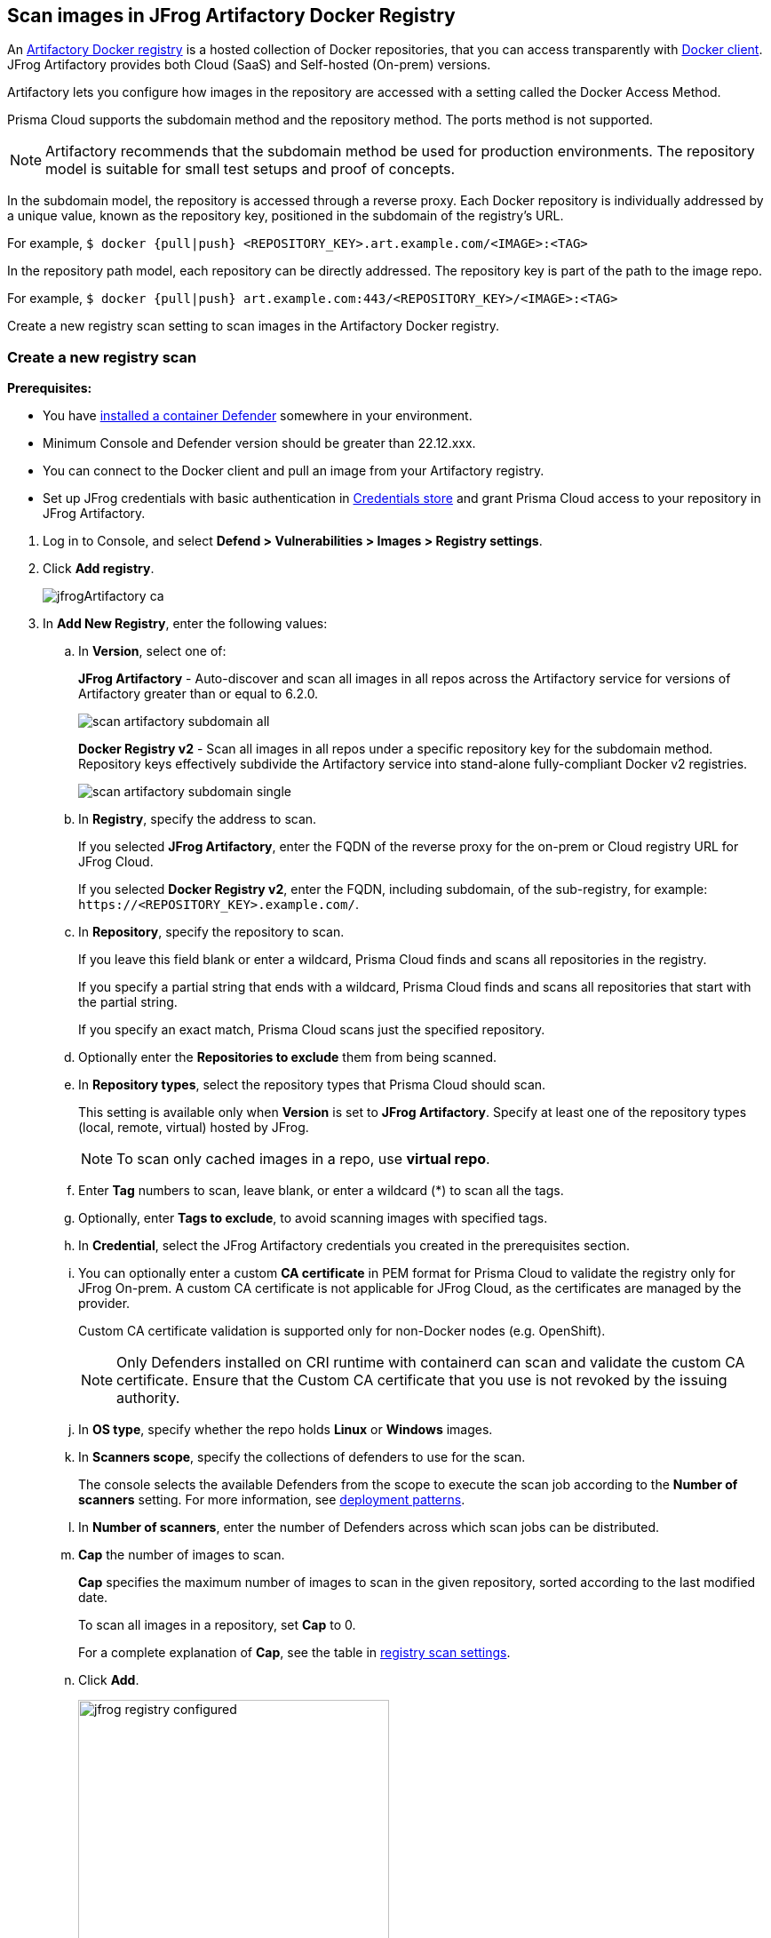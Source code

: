 == Scan images in JFrog Artifactory Docker Registry

An https://www.jfrog.com/confluence/display/JFROG/Docker+Registry[Artifactory Docker registry] is a hosted collection of Docker repositories, that you can access transparently with https://www.jfrog.com/confluence/display/JFROG/Docker+Registry[Docker client]. JFrog Artifactory provides both Cloud (SaaS) and Self-hosted (On-prem) versions.

Artifactory lets you configure how images in the repository are accessed with a setting called the Docker Access Method.

Prisma Cloud supports the subdomain method and the repository method.
The ports method is not supported.

NOTE: Artifactory recommends that the subdomain method be used for production environments. The repository model is suitable for small test setups and proof of concepts.

In the subdomain model, the repository is accessed through a reverse proxy.
Each Docker repository is individually addressed by a unique value, known as the repository key, positioned in the subdomain of the registry's URL.

For example, `$ docker {pull|push} <REPOSITORY_KEY>.art.example.com/<IMAGE>:<TAG>`

In the repository path model, each repository can be directly addressed.
The repository key is part of the path to the image repo.

For example, `$ docker {pull|push} art.example.com:443/<REPOSITORY_KEY>/<IMAGE>:<TAG>`

Create a new registry scan setting to scan images in the Artifactory Docker registry.

[.task]
=== Create a new registry scan

*Prerequisites:*

* You have xref:../../install/defender_types.adoc#[installed a container Defender] somewhere in your environment.
* Minimum Console and Defender version should be greater than 22.12.xxx.
* You can connect to the Docker client and pull an image from your Artifactory registry.
* Set up JFrog credentials with basic authentication in xref:../../authentication/credentials-store/credentials-store.adoc[Credentials store] and grant Prisma Cloud access to your repository in JFrog Artifactory.

[.procedure]
. Log in to Console, and select *Defend > Vulnerabilities > Images > Registry settings*.

. Click *Add registry*.
+
image::jfrogArtifactory-ca.png[scale=15]

. In *Add New Registry*, enter the following values:

.. In *Version*, select one of:
+
*JFrog Artifactory* - Auto-discover and scan all images in all repos across the Artifactory service for versions of Artifactory greater than or equal to 6.2.0.
+
image::scan_artifactory_subdomain_all.png[scale=10]
+
*Docker Registry v2* - Scan all images in all repos under a specific repository key for the subdomain method. Repository keys effectively subdivide the Artifactory service into stand-alone fully-compliant Docker v2 registries.
+
image::scan_artifactory_subdomain_single.png[scale=10]

.. In *Registry*, specify the address to scan.
+
If you selected *JFrog Artifactory*, enter the FQDN of the reverse proxy for the on-prem or Cloud registry URL for JFrog Cloud.
+
If you selected *Docker Registry v2*, enter the FQDN, including subdomain, of the sub-registry, for example: `\https://<REPOSITORY_KEY>.example.com/`.

.. In *Repository*, specify the repository to scan.
+
If you leave this field blank or enter a wildcard, Prisma Cloud finds and scans all repositories in the registry.
+
If you specify a partial string that ends with a wildcard, Prisma Cloud finds and scans all repositories that start with the partial string.
+
If you specify an exact match, Prisma Cloud scans just the specified repository.

.. Optionally enter the *Repositories to exclude* them from being scanned.

.. In *Repository types*, select the repository types that Prisma Cloud should scan.
+
This setting is available only when *Version* is set to *JFrog Artifactory*.
Specify at least one of the repository types (local, remote, virtual) hosted by JFrog.
+
NOTE: To scan only cached images in a repo, use *virtual repo*.

.. Enter *Tag* numbers to scan, leave blank, or enter a wildcard (*) to scan all the tags.

.. Optionally, enter *Tags to exclude*, to avoid scanning images with specified tags.

.. In *Credential*, select the JFrog Artifactory credentials you created in the prerequisites section.

.. You can optionally enter a custom *CA certificate* in PEM format for Prisma Cloud to validate the registry only for JFrog On-prem. A custom CA certificate is not applicable for JFrog Cloud, as the certificates are managed by the provider.
+
Custom CA certificate validation is supported only for non-Docker nodes (e.g. OpenShift).
+
NOTE: Only Defenders installed on CRI runtime with containerd can scan and validate the custom CA certificate.
Ensure that the Custom CA certificate that you use is not revoked by the issuing authority.

.. In *OS type*, specify whether the repo holds *Linux* or *Windows* images.

.. In *Scanners scope*, specify the collections of defenders to use for the scan.
+
The console selects the available Defenders from the scope to execute the scan job according to the *Number of scanners* setting. For more information, see xref:configure_registry_scanning.adoc#_deployment_patterns[deployment patterns].

.. In *Number of scanners*, enter the number of Defenders across which scan jobs can be distributed.

.. *Cap* the number of images to scan.
+
*Cap* specifies the maximum number of images to scan in the given repository, sorted according to the last modified date.
+
To scan all images in a repository, set *Cap* to 0.
+
For a complete explanation of *Cap*, see the table in xref:registry_scanning.adoc[registry scan settings].

.. Click  *Add*.
+
image::jfrog-registry-configured.png[width=350]

. Click *Save and scan*.
+
Verify that the images in the repository are being scanned under *Monitor > Vulnerabilities > Images > Registries*.

[.task]
=== Scan only the cached images in a repo

[.procedure]
. To only scan the cached images in a repo, use *Repository type* as *virtual repo*.
. Edit `$JFROG_HOME/artifactory/var/etc/artifactory/artifactory.system.properties` file for configuration changes:
.. `artifactory.docker.cache.remote.repo.tags.and.catalog=<upstream-url>`, where, `<upstream url>` is a single URL or a list of repository URLs that you want to configure as a remote repository.
.. `artifactory.docker.catalogs.tags.fallback.fetch.remote.cache=true`. This enables all repositories that fail to get a response from the upstream to retrieve results from the cache.
. Restart the artifactory for the changes to take effect. Refer to the JFrog documentation https://www.jfrog.com/confluence/display/JFROG/Installing+Artifactory[here].
. Refresh/delete the `repository.catalog` file from the remote cache before running any scans.
+
NOTE: Starting with jFrog server > 7.41.2, new images will get updated automatically in the `repository.catalog` file, so there is no need to delete the file to update it.
. Scan the virtual repo with Prisma Cloud registry scanning.

=== Last downloaded date

JFrog Artifactory lets security tools download image artifacts without impacting the value for the *Last Downloaded* date.
This is especially important when you depend on artifact metadata for purge/clean-up policies.

The Prisma Cloud scanning process no longer updates the *Last Downloaded* date for all images and manifest files of all the images in the registry.

*Requirements*:

JFrog Artifactory version 7.21.3 and later.

In your Prisma Cloud registry scan settings, the version must be set to *JFrog Artifactory*.
If you set the version to *Docker V2*, Prisma Cloud uses the Docker API, which doesn't offer the same support.

"Transparent security tool scanning" is *not* supported for anything other than *Local* repositories.
If you select anything other than *Local* in your scan configuration, including virtual repos backed by local repos, then Prisma Cloud automatically uses the Docker API to scan all repositories (local, remote, and virtual).
When using Docker APIs, the *Last Downloaded* field in local JFrog Artifactory registries will be impacted by scanning.

The following screenshot shows the supported configuration for this capability:

image::jfrogArtifactory-ca.png[scale=10]

If you've got a mix of local, remote, and virtual repositories, and you want to ensure that the *Last Downloaded* date isn't impacted by Prisma Cloud scanning, then create separate scan configurations for local repositories and remote/virtual repositories.

NOTE: The *Last Downloaded* date of the image and manifest files of the images that are eventually pulled for scanning, based on your registry scan policy, will be updated.
The scan process first evaluates which images to scan by retrieving all manifest files for all images.
In this phase of the scan, the *Last Downloaded* date will no longer be impacted.
In the next phase, where Prisma Cloud pulls an image to be scanned, the manifest file's *Last Downloaded* date will be updated.
Often, the number of images scanned will be a subset of all images in the registry, but that's based on your scan policy.

NOTE: Just because an image has been selected for scanning, doesn't mean that it will actually be pulled.
If an image's hash hasn't changed, it won't be pulled for scanning, so the *Last Downloaded* date will be unchanged.

=== Troubleshooting

If Artifactory is deployed as an insecure registry, Defender cannot pull images for scanning without first configuring an exception in the Docker daemon configuration.
Specify the URL of the insecure registry on the machine where the registry scanning Defender runs, then restart the Docker service.
For more information, see the https://docs.docker.com/registry/insecure/[Docker documentation].

*Failed to create docker client*

You might see the following error in the screenshot if you try to scan JFrog Cloud with the Defender version earlier than 22.12.xxx.

image::failed-to-create-docker-client.png[width=250]

To fix this error, update your Console and Defender equal to or higher than 22.12.xxx.

*Remote repository scan would either pull all images or no images*

When scanning a remote repository configured in JFrog, one of the two scenarios may occur:

Scanning the remote repository returns and downloads the entire list of images - which results in an Out-Of-Memory error on the host.
Scanning the remote repository returns no images - which returns a null list of images.

A sample log output from the Defender logs with repository "discovered: 0":

```
DEBU 2022-02-16T21:34:44.215 ws.go:432 Received message with type discoverRegistryRepos 
DEBU 2022-02-16T21:34:44.215 scanner.go:246 Discovering repositories in registry [https://jm-jfrog:443]( https://jm-jfrog/)
DEBU 2022-02-16T21:34:49.354 scanner.go:277 Repository discovery completed (completed: true, discovered: 0, time: 5.14)
```

[.task]
==== Fix Out-Of-Memory or no images found error

[.procedure]
. Create a https://www.jfrog.com/confluence/display/JFROG/Virtual+Repositories[virtual repo in JFrog] that points to the remote repository that you want to scan.
. Edit system parameters in `$JFROG_HOME/artifactory/var/etc/artifactory/artifactory.system.properties` file.
.. `artifactory.docker.catalogs.tags.fallback.fetch.remote.cache=true`
+
Setting this to "true" means that all repositories that fail to get a response from the upstream should retrieve results from the cache.
.. `artifactory.docker.cache.remote.repo.tags.and.catalog=<upstream-url>`. Where, `<upstream-url>` is a single URL or a list of repository URLs that you want to configure as a remote repository.
+
For example: `+artifactory.docker.cache.remote.repo.tags.and.catalog=https://registry1.docker.io/, https://gcr.io, https://mcr.microsoft.com+`.
. Restart the artifactory for the changes to take effect. Refer to the JFrog documentation https://www.jfrog.com/confluence/display/JFROG/Installing+Artifactory[here].
. Refresh/delete the `repository.catalog` file from the remote cache before running any scans.
. Go to *Prisma Cloud Compute > Defend > Vulnerabilities > Images > Registry Settings > Registries > Add registry*.
. Enter the *Registry* URL.
. Enter the *Repository* URL of the virtual repository that you created in JFrog.
. Select the *Repository types* as *Virtual*.


